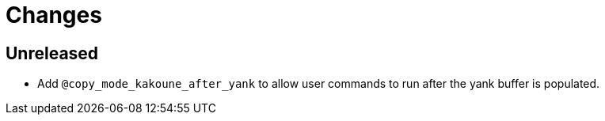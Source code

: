 = Changes

== Unreleased

* Add `@copy_mode_kakoune_after_yank` to allow user commands to run after the
  yank buffer is populated.
